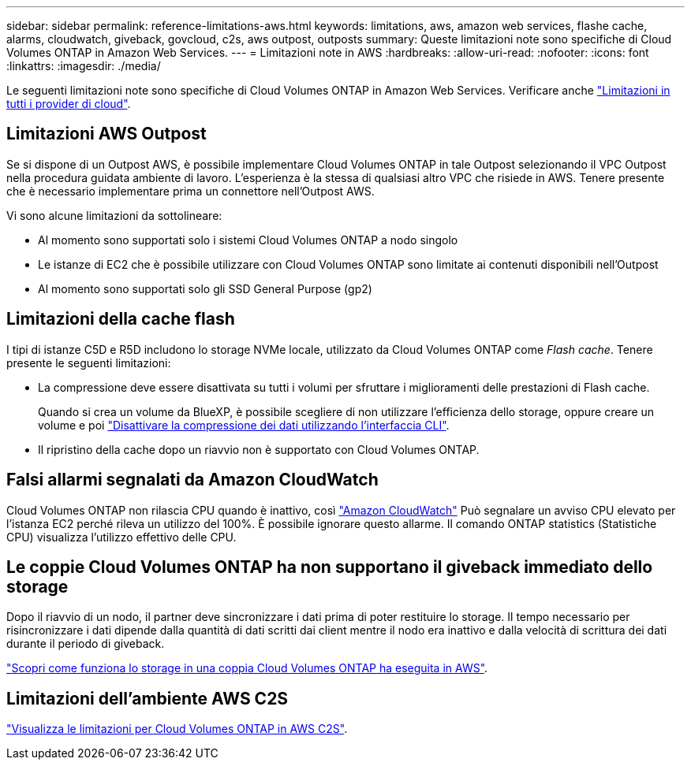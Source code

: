 ---
sidebar: sidebar 
permalink: reference-limitations-aws.html 
keywords: limitations, aws, amazon web services, flashe cache, alarms, cloudwatch, giveback, govcloud, c2s, aws outpost, outposts 
summary: Queste limitazioni note sono specifiche di Cloud Volumes ONTAP in Amazon Web Services. 
---
= Limitazioni note in AWS
:hardbreaks:
:allow-uri-read: 
:nofooter: 
:icons: font
:linkattrs: 
:imagesdir: ./media/


[role="lead"]
Le seguenti limitazioni note sono specifiche di Cloud Volumes ONTAP in Amazon Web Services. Verificare anche link:reference-limitations.html["Limitazioni in tutti i provider di cloud"].



== Limitazioni AWS Outpost

Se si dispone di un Outpost AWS, è possibile implementare Cloud Volumes ONTAP in tale Outpost selezionando il VPC Outpost nella procedura guidata ambiente di lavoro. L'esperienza è la stessa di qualsiasi altro VPC che risiede in AWS. Tenere presente che è necessario implementare prima un connettore nell'Outpost AWS.

Vi sono alcune limitazioni da sottolineare:

* Al momento sono supportati solo i sistemi Cloud Volumes ONTAP a nodo singolo
* Le istanze di EC2 che è possibile utilizzare con Cloud Volumes ONTAP sono limitate ai contenuti disponibili nell'Outpost
* Al momento sono supportati solo gli SSD General Purpose (gp2)




== Limitazioni della cache flash

I tipi di istanze C5D e R5D includono lo storage NVMe locale, utilizzato da Cloud Volumes ONTAP come _Flash cache_. Tenere presente le seguenti limitazioni:

* La compressione deve essere disattivata su tutti i volumi per sfruttare i miglioramenti delle prestazioni di Flash cache.
+
Quando si crea un volume da BlueXP, è possibile scegliere di non utilizzare l'efficienza dello storage, oppure creare un volume e poi http://docs.netapp.com/ontap-9/topic/com.netapp.doc.dot-cm-vsmg/GUID-8508A4CB-DB43-4D0D-97EB-859F58B29054.html["Disattivare la compressione dei dati utilizzando l'interfaccia CLI"^].

* Il ripristino della cache dopo un riavvio non è supportato con Cloud Volumes ONTAP.




== Falsi allarmi segnalati da Amazon CloudWatch

Cloud Volumes ONTAP non rilascia CPU quando è inattivo, così https://aws.amazon.com/cloudwatch/["Amazon CloudWatch"^] Può segnalare un avviso CPU elevato per l'istanza EC2 perché rileva un utilizzo del 100%. È possibile ignorare questo allarme. Il comando ONTAP statistics (Statistiche CPU) visualizza l'utilizzo effettivo delle CPU.



== Le coppie Cloud Volumes ONTAP ha non supportano il giveback immediato dello storage

Dopo il riavvio di un nodo, il partner deve sincronizzare i dati prima di poter restituire lo storage. Il tempo necessario per risincronizzare i dati dipende dalla quantità di dati scritti dai client mentre il nodo era inattivo e dalla velocità di scrittura dei dati durante il periodo di giveback.

https://docs.netapp.com/us-en/bluexp-cloud-volumes-ontap/concept-ha.html["Scopri come funziona lo storage in una coppia Cloud Volumes ONTAP ha eseguita in AWS"^].



== Limitazioni dell'ambiente AWS C2S

https://docs.netapp.com/us-en/bluexp-cloud-volumes-ontap/task-getting-started-aws-c2s.html#limitations["Visualizza le limitazioni per Cloud Volumes ONTAP in AWS C2S"^].
